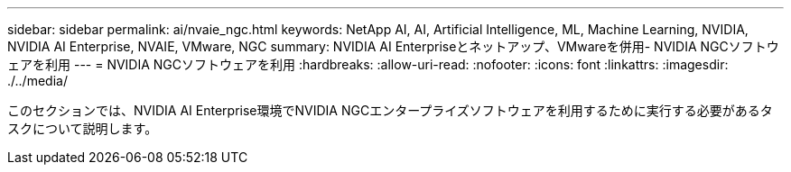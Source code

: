 ---
sidebar: sidebar 
permalink: ai/nvaie_ngc.html 
keywords: NetApp AI, AI, Artificial Intelligence, ML, Machine Learning, NVIDIA, NVIDIA AI Enterprise, NVAIE, VMware, NGC 
summary: NVIDIA AI Enterpriseとネットアップ、VMwareを併用- NVIDIA NGCソフトウェアを利用 
---
= NVIDIA NGCソフトウェアを利用
:hardbreaks:
:allow-uri-read: 
:nofooter: 
:icons: font
:linkattrs: 
:imagesdir: ./../media/


[role="lead"]
このセクションでは、NVIDIA AI Enterprise環境でNVIDIA NGCエンタープライズソフトウェアを利用するために実行する必要があるタスクについて説明します。
